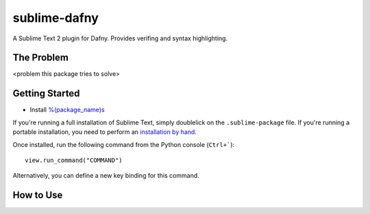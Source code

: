 ================
sublime-dafny
================

A Sublime Text 2 plugin for Dafny. Provides verifing and syntax highlighting.


The Problem
===========

<problem this package tries to solve>


Getting Started
===============

- Install `%(package_name)s`_

.. _%(package_name)s: https://

If you're running a full installation of Sublime Text, simply doublelick on the
``.sublime-package`` file. If you're running a portable installation, you need
to perform an `installation by hand`_.

.. _installation by hand: http://sublimetext.info/docs/extensibility/packages.html#installation-of-packages-with-sublime-package-archives

Once installed, run the following command from the Python console (``Ctrl+```)::

      view.run_command("COMMAND")

Alternatively, you can define a new key binding for this command.

How to Use
==========

